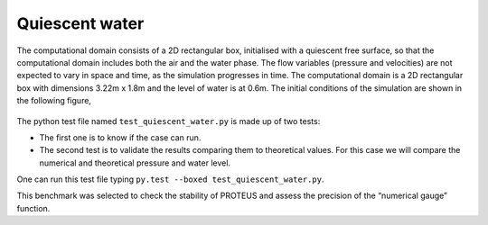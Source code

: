 Quiescent water
==================

The computational domain consists of a 2D rectangular box, initialised 
with a quiescent free surface, so that the computational domain includes
both the air and the water phase.  The flow variables (pressure and 
velocities) are not expected to vary in space and time, as the 
simulation progresses in time. The computational domain is a 2D 
rectangular box with dimensions 3.22m x 1.8m and the level of water is 
at 0.6m. The initial conditions of the simulation are shown in the
following figure,

.. figure:: ./quiescent_water_scheme.png
   :width: 100%
   :align: center
   
The python test file named ``test_quiescent_water.py`` is made up of 
two tests:

* The first one is to know if the case can run.
* The second test is to validate the results comparing them to theoretical values. For this case we will compare the numerical and theoretical pressure and water level.
One can run this test file typing ``py.test --boxed test_quiescent_water.py``.

This benchmark was selected to check the stability of PROTEUS and assess
the precision of the “numerical gauge” function.